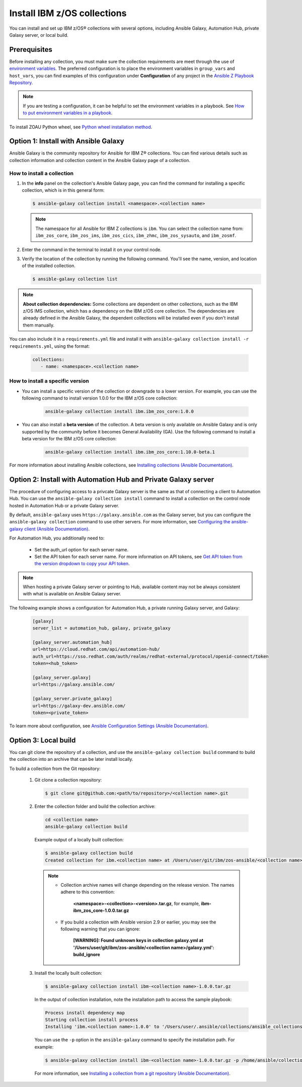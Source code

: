 .. ...........................................................................
.. © Copyright IBM Corporation 2020, 2025                                    .
.. ...........................................................................

.. JH, Jul 2024 - Draft content.

============================
Install IBM z/OS collections
============================

You can install and set up IBM z/OS® collections with several options, including Ansible Galaxy, Automation Hub, private Galaxy server, or local build.

Prerequisites
=============

Before installing any collection, you must make sure the collection requirements are meet through the use of `environment variables`_. The preferred configuration is to place the environment variables in ``group_vars`` and ``host_vars``, you can find examples of this configuration under **Configuration** of any project in the `Ansible Z Playbook Repository`_.

.. note::
    If you are testing a configuration, it can be helpful to set the environment variables in a playbook. See `How to put environment variables in a playbook`_.

To install ZOAU Python wheel, see `Python wheel installation method`_.


Option 1: Install with Ansible Galaxy
=====================================

Ansible Galaxy is the community repository for Ansible for IBM Z® collections. You can find various details such as collection information and collection content in the Ansible Galaxy page of a collection.

How to install a collection
---------------------------

#. In the **info** panel on the collection's Ansible Galaxy page, you can find the command for installing a specific collection, which is in this general form:

   .. code-block:: sh

      $ ansible-galaxy collection install <namespace>.<collection name>

   .. note:: 
      The namespace for all Ansible for IBM Z collections is ``ibm``. You can select the collection name from: ``ibm_zos_core``, ``ibm_zos_ims``, ``ibm_zos_cics``, ``ibm_zhmc``, ``ibm_zos_sysauto``, and ``ibm_zosmf``.

#. Enter the command in the terminal to install it on your control node.

#. Verify the location of the collection by running the following command. You'll see the name, version, and location of the installed collection.

   .. code-block:: sh

      $ ansible-galaxy collection list

.. note::
   **About collection dependencies:** Some collections are dependent on other collections, such as the IBM z/OS IMS collection, which has a dependency on the IBM z/OS core collection. The dependencies are already defined in the Ansible Galaxy, the dependent collections will be installed even if you don't install them manually.

You can also include it in a ``requirements.yml`` file and install it with ``ansible-galaxy collection install -r requirements.yml``, using the format:

   .. code-block:: sh

      collections:
         - name: <namespace>.<collection name>

How to install a specific version
---------------------------------

* You can install a specific version of the collection or downgrade to a lower version. For example, you can use the following command to install version 1.0.0 for the IBM z/OS core collection:

   .. code-block:: sh

      ansible-galaxy collection install ibm.ibm_zos_core:1.0.0

* You can also install a **beta version** of the collection. A beta version is only available on Ansible Galaxy and is only supported by the community before it becomes General Availability (GA). Use the following command to install a beta version for the IBM z/OS core collection:

   .. code-block:: sh

      ansible-galaxy collection install ibm.ibm_zos_core:1.10.0-beta.1

For more information about installing Ansible collections, see `Installing collections (Ansible Documentation)`_.


Option 2: Install with Automation Hub and Private Galaxy server
===============================================================

The procedure of configuring access to a privcate Galaxy server is the same as that of connecting a client to Automation Hub. You can use the ``ansible-galaxy collection install`` command to install a collection on the control node hosted in Automation Hub or a private Galaxy server.

By default, ``ansible-galaxy`` uses ``https://galaxy.ansible.com`` as the Galaxy server, but you can configure the ``ansible-galaxy collection`` command to use other servers. For more information, see `Configuring the ansible-galaxy client (Ansible Documentation)`_.

For Automation Hub, you additionally need to:

  * Set the auth_url option for each server name.
  * Set the API token for each server name. For more information on API tokens,
    see `Get API token from the version dropdown to copy your API token`_.

.. _Get API token from the version dropdown to copy your API token:
   https://cloud.redhat.com/ansible/automation-hub/token/

.. note::

   When hosting a private Galaxy server or pointing to Hub, available content may not
   be always consistent with what is available on Ansible Galaxy server.

The following example shows a configuration for Automation Hub, a private
running Galaxy server, and Galaxy:

   .. code-block:: yaml

      [galaxy]
      server_list = automation_hub, galaxy, private_galaxy

      [galaxy_server.automation_hub]
      url=https://cloud.redhat.com/api/automation-hub/
      auth_url=https://sso.redhat.com/auth/realms/redhat-external/protocol/openid-connect/token
      token=<hub_token>

      [galaxy_server.galaxy]
      url=https://galaxy.ansible.com/

      [galaxy_server.private_galaxy]
      url=https://galaxy-dev.ansible.com/
      token=<private_token>

To learn more about configuration, see `Ansible Configuration Settings (Ansible Documentation)`_.


Option 3: Local build
=====================

You can git clone the repository of a collection, and use the ``ansible-galaxy collection build`` command to build the collection into an archive that can be later install locally.

To build a collection from the Git repository:

   #. Git clone a collection repository:

      .. code-block:: sh

         $ git clone git@github.com:<path/to/repository>/<collection name>.git

   #. Enter the collection folder and build the collection archive:

      .. code-block:: sh

         cd <collection name>
         ansible-galaxy collection build

      Example output of a locally built collection:

      .. code-block:: sh

         $ ansible-galaxy collection build
         Created collection for ibm.<collection name> at /Users/user/git/ibm/zos-ansible/<collection name>/<collection name>-1.0.0.tar.gz

      .. note::

         * Collection archive names will change depending on the release version. The names adhere to this convention:

            **<namespace>-<collection>-<version>.tar.gz**, for example, **ibm-ibm_zos_core-1.0.0.tar.gz**

         * If you build a collection with Ansible version 2.9 or earlier, you may see the following warning that you can ignore:

            **[WARNING]: Found unknown keys in collection galaxy.yml at '/Users/user/git/ibm/zos-ansible/<collection name>/galaxy.yml': build_ignore**

   #. Install the locally built collection:

      .. code-block:: sh

         $ ansible-galaxy collection install ibm-<collection name>-1.0.0.tar.gz

      In the output of collection installation, note the installation path to access the sample playbook:

      .. code-block:: sh

         Process install dependency map
         Starting collection install process
         Installing 'ibm.<collection name>:1.0.0' to '/Users/user/.ansible/collections/ansible_collections/ibm/<collection name>'

      You can use the ``-p`` option in the ``ansible-galaxy`` command to specify the installation path. For example:
      
      .. code-block:: sh

        $ ansible-galaxy collection install ibm-<collection name>-1.0.0.tar.gz -p /home/ansible/collections

    For more information, see `Installing a collection from a git repository (Ansible Documentation)`_.

.. External links
.. _environment variables: https://github.com/IBM/z_ansible_collections_samples/blob/main/docs/share/zos_core/configuration_guide.md#environment-variables
.. _Ansible Z Playbook Repository: https://github.com/IBM/z_ansible_collections_samples
.. _How to put environment variables in a playbook: https://github.com/ansible-collections/ibm_zos_core/discussions/657
.. _Python wheel installation method: https://www.ibm.com/docs/en/zoau/1.3.x?topic=installing-zoau#python-wheel-installation-method
.. _Installing collections (Ansible Documentation): https://docs.ansible.com/ansible/latest/collections_guide/collections_installing.html#installing-collections
.. _Configuring the ansible-galaxy client (Ansible Documentation): https://docs.ansible.com/ansible/latest/collections_guide/collections_installing.html#configuring-the-ansible-galaxy-client
.. _Ansible Configuration Settings (Ansible Documentation): https://docs.ansible.com/ansible/latest/reference_appendices/config.html
.. _Installing a collection from a git repository (Ansible Documentation): https://docs.ansible.com/ansible/latest/collections_guide/collections_installing.html#installing-a-collection-from-a-git-repository